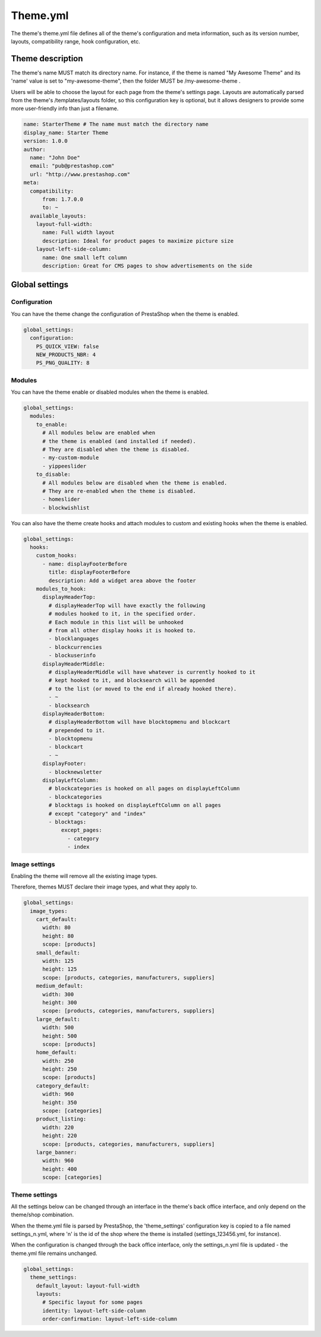 ****************
Theme.yml
****************

The theme's theme.yml file defines all of the theme's configuration and meta information, such as its version number, layouts, compatibility range, hook configuration, etc.

Theme description
=========================

The theme's name MUST match its directory name. For instance, if the theme is named "My Awesome Theme" and its 'name' value is set to "my-awesome-theme", then the folder MUST be /my-awesome-theme .

Users will be able to choose the layout for each page from the theme's settings page. Layouts are automatically parsed from the theme's /templates/layouts folder, so this configuration key is optional, but it allows designers to provide some more user-friendly info than just a filename.

.. code-block:: yaml

  name: StarterTheme # The name must match the directory name
  display_name: Starter Theme
  version: 1.0.0
  author:
    name: "John Doe"
    email: "pub@prestashop.com"
    url: "http://www.prestashop.com"
  meta:
    compatibility:
        from: 1.7.0.0
        to: ~
    available_layouts:
      layout-full-width:
        name: Full width layout
        description: Ideal for product pages to maximize picture size
      layout-left-side-column:
        name: One small left column
        description: Great for CMS pages to show advertisements on the side


Global settings
====================

Configuration
------------------

You can have the theme change the configuration of PrestaShop when the theme is enabled.

.. code-block:: yaml

  global_settings:
    configuration:
      PS_QUICK_VIEW: false
      NEW_PRODUCTS_NBR: 4
      PS_PNG_QUALITY: 8




Modules
----------------------

You can have the theme enable or disabled modules when the theme is enabled.

.. code-block:: yaml

  global_settings:
    modules:
      to_enable:
        # All modules below are enabled when
        # the theme is enabled (and installed if needed).
        # They are disabled when the theme is disabled.
        - my-custom-module
        - yippeeslider
      to_disable:
        # All modules below are disabled when the theme is enabled.
        # They are re-enabled when the theme is disabled.
        - homeslider
        - blockwishlist

You can also have the theme create hooks and attach modules to custom and existing hooks when the theme is enabled.

.. code-block:: yaml

  global_settings:
    hooks:
      custom_hooks:
        - name: displayFooterBefore
          title: displayFooterBefore
          description: Add a widget area above the footer
      modules_to_hook:
        displayHeaderTop:
          # displayHeaderTop will have exactly the following
          # modules hooked to it, in the specified order.
          # Each module in this list will be unhooked
          # from all other display hooks it is hooked to.
          - blocklanguages
          - blockcurrencies
          - blockuserinfo
        displayHeaderMiddle:
          # displayHeaderMiddle will have whatever is currently hooked to it
          # kept hooked to it, and blocksearch will be appended
          # to the list (or moved to the end if already hooked there).
          - ~
          - blocksearch
        displayHeaderBottom:
          # displayHeaderBottom will have blocktopmenu and blockcart
          # prepended to it.
          - blocktopmenu
          - blockcart
          - ~
        displayFooter:
          - blocknewsletter
        displayLeftColumn:
          # blockcategories is hooked on all pages on displayLeftColumn
          - blockcategories
          # blocktags is hooked on displayLeftColumn on all pages
          # except "category" and "index"
          - blocktags:
              except_pages:
                - category
                - index


Image settings
--------------------

Enabling the theme will remove all the existing image types.

Therefore, themes MUST declare their image types, and what they apply to.

.. code-block:: yaml

  global_settings:
    image_types:
      cart_default:
        width: 80
        height: 80
        scope: [products]
      small_default:
        width: 125
        height: 125
        scope: [products, categories, manufacturers, suppliers]
      medium_default:
        width: 300
        height: 300
        scope: [products, categories, manufacturers, suppliers]
      large_default:
        width: 500
        height: 500
        scope: [products]
      home_default:
        width: 250
        height: 250
        scope: [products]
      category_default:
        width: 960
        height: 350
        scope: [categories]
      product_listing:
        width: 220
        height: 220
        scope: [products, categories, manufacturers, suppliers]
      large_banner:
        width: 960
        height: 400
        scope: [categories]


Theme settings
---------------------

All the settings below can be changed through an interface in the theme's back office interface, and only depend on the theme/shop combination.

When the theme.yml file is parsed by PrestaShop, the 'theme_settings' configuration key is copied to a file named settings_n.yml, where 'n' is the id of the shop where the theme is installed (settings_123456.yml, for instance).

When the configuration is changed through the back office interface, only the settings_n.yml file is updated - the theme.yml file remains unchanged.

.. code-block:: yaml

  global_settings:
    theme_settings:
      default_layout: layout-full-width
      layouts:
        # Specific layout for some pages
        identity: layout-left-side-column
        order-confirmation: layout-left-side-column
